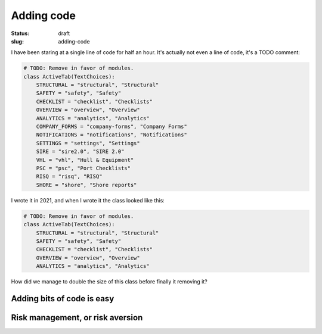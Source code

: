 =============
 Adding code
=============

:status: draft
:slug: adding-code

I have been staring at a single line of code for half an hour.  It's actually
not even a line of code, it's a TODO comment:

.. code-block:: python

   # TODO: Remove in favor of modules.
   class ActiveTab(TextChoices):
       STRUCTURAL = "structural", "Structural"
       SAFETY = "safety", "Safety"
       CHECKLIST = "checklist", "Checklists"
       OVERVIEW = "overview", "Overview"
       ANALYTICS = "analytics", "Analytics"
       COMPANY_FORMS = "company-forms", "Company Forms"
       NOTIFICATIONS = "notifications", "Notifications"
       SETTINGS = "settings", "Settings"
       SIRE = "sire2.0", "SIRE 2.0"
       VHL = "vhl", "Hull & Equipment"
       PSC = "psc", "Port Checklists"
       RISQ = "risq", "RISQ"
       SHORE = "shore", "Shore reports"

I wrote it in 2021, and when I wrote it the class looked like this:

.. code-block:: python

   # TODO: Remove in favor of modules.
   class ActiveTab(TextChoices):
       STRUCTURAL = "structural", "Structural"
       SAFETY = "safety", "Safety"
       CHECKLIST = "checklist", "Checklists"
       OVERVIEW = "overview", "Overview"
       ANALYTICS = "analytics", "Analytics"

How did we manage to double the size of this class before finally it removing
it?

Adding bits of code is easy
===========================

Risk management, or risk aversion
=================================
